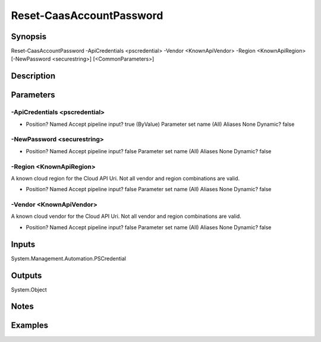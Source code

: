 ﻿
Reset-CaasAccountPassword
===================

Synopsis
--------

.. code-block:: powershell
    
    
Reset-CaasAccountPassword -ApiCredentials <pscredential> -Vendor <KnownApiVendor> -Region <KnownApiRegion> [-NewPassword <securestring>] [<CommonParameters>]





Description
-----------



Parameters
----------




-ApiCredentials <pscredential>
~~~~~~~~~



*     Position?                    Named     Accept pipeline input?       true (ByValue)     Parameter set name           (All)     Aliases                      None     Dynamic?                     false





-NewPassword <securestring>
~~~~~~~~~



*     Position?                    Named     Accept pipeline input?       false     Parameter set name           (All)     Aliases                      None     Dynamic?                     false





-Region <KnownApiRegion>
~~~~~~~~~

A known cloud region for the Cloud API Uri. Not all vendor and region combinations are valid.

*     Position?                    Named     Accept pipeline input?       false     Parameter set name           (All)     Aliases                      None     Dynamic?                     false





-Vendor <KnownApiVendor>
~~~~~~~~~

A known cloud vendor for the Cloud API Uri. Not all vendor and region combinations are valid.

*     Position?                    Named     Accept pipeline input?       false     Parameter set name           (All)     Aliases                      None     Dynamic?                     false





Inputs
------

System.Management.Automation.PSCredential


Outputs
-------

System.Object

Notes
-----



Examples
---------



